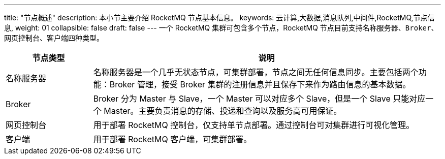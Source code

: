 ---
title: "节点概述"
description: 本小节主要介绍 RocketMQ 节点基本信息。 
keywords: 云计算,大数据,消息队列,中间件,RocketMQ,节点信息,
weight: 01
collapsible: false
draft: false
---
一个 RocketMQ 集群可包含多个节点，RocketMQ 节点目前支持``名称服务器``、`Broker`、`网页控制台`、``客户端``四种类型。

[cols="1,4"]
|===
| 节点类型 | 说明

| 名称服务器
| 名称服务器是一个几乎无状态节点，可集群部署，节点之间无任何信息同步。主要包括两个功能：Broker 管理，接受 Broker 集群的注册信息并且保存下来作为路由信息的基本数据。

| Broker
| Broker 分为 Master 与 Slave，一个 Master 可以对应多个 Slave，但是一个 Slave 只能对应一个 Master。主要负责消息的存储、投递和查询以及服务高可用保证。

| 网页控制台
| 用于部署 RocketMQ 控制台，仅支持单节点部署。通过控制台可对集群进行可视化管理。

| 客户端
| 用于部署 RocketMQ 客户端，可集群部署。
|===
